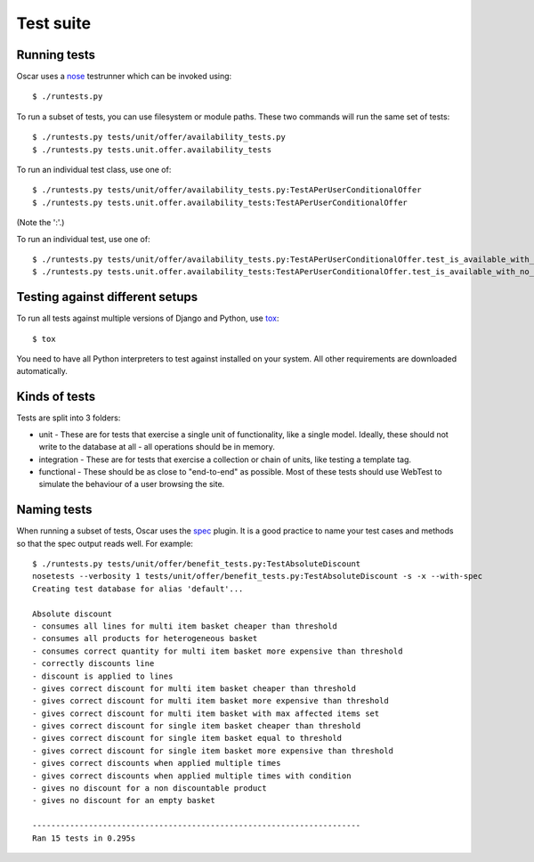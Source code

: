 ==========
Test suite
==========

Running tests
-------------

Oscar uses a nose_ testrunner which can be invoked using::

    $ ./runtests.py

.. _nose: http://nose.readthedocs.org/en/latest/

To run a subset of tests, you can use filesystem or module paths.  These two
commands will run the same set of tests::

    $ ./runtests.py tests/unit/offer/availability_tests.py
    $ ./runtests.py tests.unit.offer.availability_tests

To run an individual test class, use one of::

    $ ./runtests.py tests/unit/offer/availability_tests.py:TestAPerUserConditionalOffer
    $ ./runtests.py tests.unit.offer.availability_tests:TestAPerUserConditionalOffer

(Note the ':'.)

To run an individual test, use one of::

    $ ./runtests.py tests/unit/offer/availability_tests.py:TestAPerUserConditionalOffer.test_is_available_with_no_applications
    $ ./runtests.py tests.unit.offer.availability_tests:TestAPerUserConditionalOffer.test_is_available_with_no_applications

Testing against different setups
--------------------------------

To run all tests against multiple versions of Django and Python, use tox_::

    $ tox

You need to have all Python interpreters to test against installed on your 
system. All other requirements are downloaded automatically.

.. _tox: http://tox.readthedocs.org/en/latest/

Kinds of tests
--------------

Tests are split into 3 folders:

* unit - These are for tests that exercise a single unit of functionality, like
  a single model.  Ideally, these should not write to the database at all - all
  operations should be in memory.

* integration - These are for tests that exercise a collection or chain of
  units, like testing a template tag.  

* functional - These should be as close to "end-to-end" as possible.  Most of
  these tests should use WebTest to simulate the behaviour of a user browsing
  the site.

Naming tests
------------

When running a subset of tests, Oscar uses the spec_ plugin.  It is a good
practice to name your test cases and methods so that the spec output reads well.
For example::

    $ ./runtests.py tests/unit/offer/benefit_tests.py:TestAbsoluteDiscount
    nosetests --verbosity 1 tests/unit/offer/benefit_tests.py:TestAbsoluteDiscount -s -x --with-spec
    Creating test database for alias 'default'...

    Absolute discount
    - consumes all lines for multi item basket cheaper than threshold
    - consumes all products for heterogeneous basket
    - consumes correct quantity for multi item basket more expensive than threshold
    - correctly discounts line
    - discount is applied to lines
    - gives correct discount for multi item basket cheaper than threshold
    - gives correct discount for multi item basket more expensive than threshold
    - gives correct discount for multi item basket with max affected items set
    - gives correct discount for single item basket cheaper than threshold
    - gives correct discount for single item basket equal to threshold
    - gives correct discount for single item basket more expensive than threshold
    - gives correct discounts when applied multiple times
    - gives correct discounts when applied multiple times with condition
    - gives no discount for a non discountable product
    - gives no discount for an empty basket

    ----------------------------------------------------------------------
    Ran 15 tests in 0.295s

.. _spec: https://github.com/bitprophet/spec
